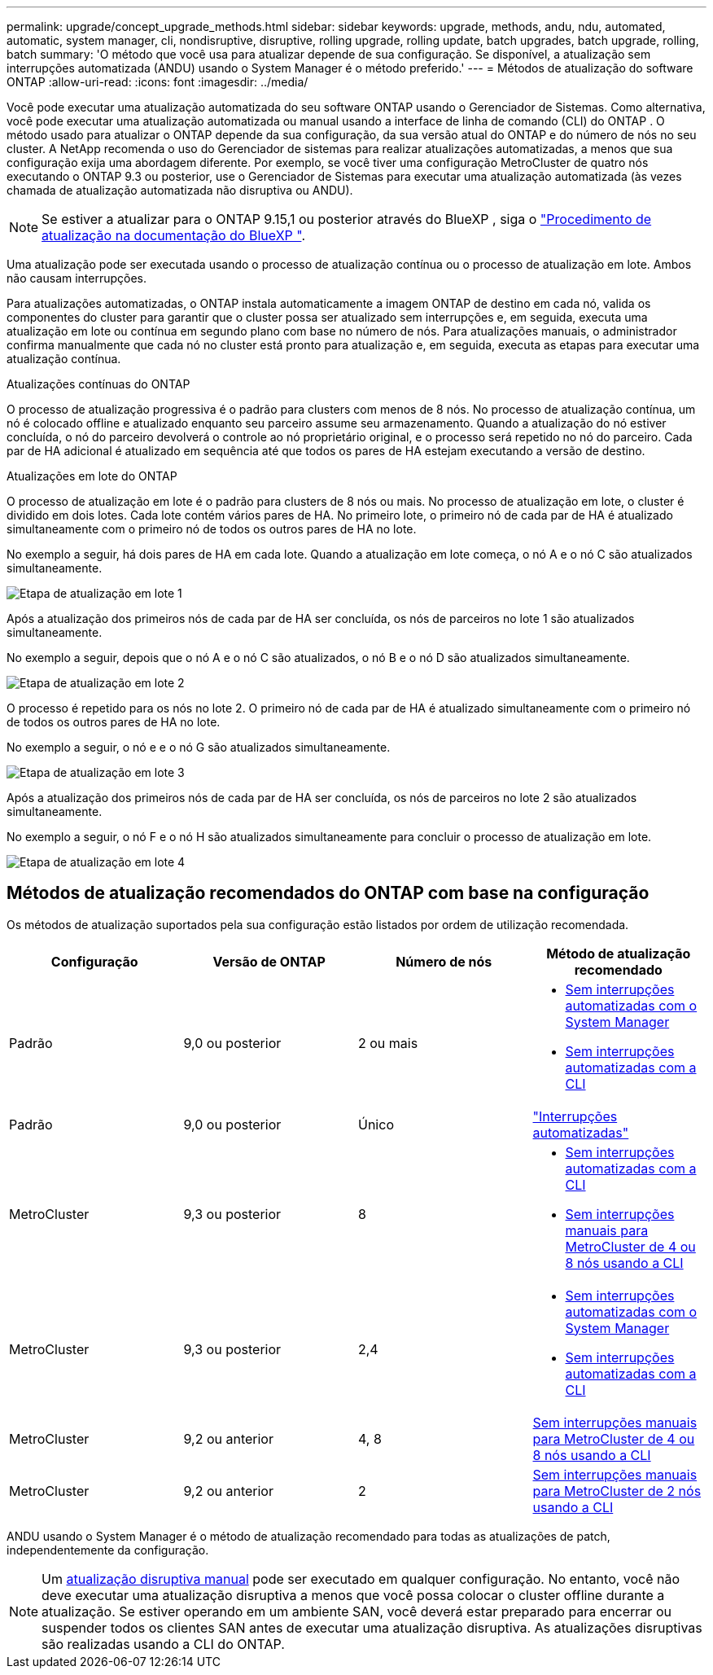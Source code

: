 ---
permalink: upgrade/concept_upgrade_methods.html 
sidebar: sidebar 
keywords: upgrade, methods, andu, ndu, automated, automatic, system manager, cli, nondisruptive, disruptive, rolling upgrade, rolling update, batch upgrades, batch upgrade, rolling, batch 
summary: 'O método que você usa para atualizar depende de sua configuração. Se disponível, a atualização sem interrupções automatizada (ANDU) usando o System Manager é o método preferido.' 
---
= Métodos de atualização do software ONTAP
:allow-uri-read: 
:icons: font
:imagesdir: ../media/


[role="lead"]
Você pode executar uma atualização automatizada do seu software ONTAP usando o Gerenciador de Sistemas. Como alternativa, você pode executar uma atualização automatizada ou manual usando a interface de linha de comando (CLI) do ONTAP . O método usado para atualizar o ONTAP depende da sua configuração, da sua versão atual do ONTAP e do número de nós no seu cluster. A NetApp recomenda o uso do Gerenciador de sistemas para realizar atualizações automatizadas, a menos que sua configuração exija uma abordagem diferente. Por exemplo, se você tiver uma configuração MetroCluster de quatro nós executando o ONTAP 9.3 ou posterior, use o Gerenciador de Sistemas para executar uma atualização automatizada (às vezes chamada de atualização automatizada não disruptiva ou ANDU).


NOTE: Se estiver a atualizar para o ONTAP 9.15,1 ou posterior através do BlueXP , siga o link:https://docs.netapp.com/us-en/bluexp-software-updates/get-started/software-updates.html["Procedimento de atualização na documentação do BlueXP "^].

Uma atualização pode ser executada usando o processo de atualização contínua ou o processo de atualização em lote. Ambos não causam interrupções.

Para atualizações automatizadas, o ONTAP instala automaticamente a imagem ONTAP de destino em cada nó, valida os componentes do cluster para garantir que o cluster possa ser atualizado sem interrupções e, em seguida, executa uma atualização em lote ou contínua em segundo plano com base no número de nós. Para atualizações manuais, o administrador confirma manualmente que cada nó no cluster está pronto para atualização e, em seguida, executa as etapas para executar uma atualização contínua.

.Atualizações contínuas do ONTAP
O processo de atualização progressiva é o padrão para clusters com menos de 8 nós. No processo de atualização contínua, um nó é colocado offline e atualizado enquanto seu parceiro assume seu armazenamento. Quando a atualização do nó estiver concluída, o nó do parceiro devolverá o controle ao nó proprietário original, e o processo será repetido no nó do parceiro. Cada par de HA adicional é atualizado em sequência até que todos os pares de HA estejam executando a versão de destino.

.Atualizações em lote do ONTAP
O processo de atualização em lote é o padrão para clusters de 8 nós ou mais. No processo de atualização em lote, o cluster é dividido em dois lotes. Cada lote contém vários pares de HA. No primeiro lote, o primeiro nó de cada par de HA é atualizado simultaneamente com o primeiro nó de todos os outros pares de HA no lote.

No exemplo a seguir, há dois pares de HA em cada lote. Quando a atualização em lote começa, o nó A e o nó C são atualizados simultaneamente.

image:batch_upgrade_set_1_ieops-1607.png["Etapa de atualização em lote 1"]

Após a atualização dos primeiros nós de cada par de HA ser concluída, os nós de parceiros no lote 1 são atualizados simultaneamente.

No exemplo a seguir, depois que o nó A e o nó C são atualizados, o nó B e o nó D são atualizados simultaneamente.

image:batch_upgrade_set_2_ieops-1619.png["Etapa de atualização em lote 2"]

O processo é repetido para os nós no lote 2. O primeiro nó de cada par de HA é atualizado simultaneamente com o primeiro nó de todos os outros pares de HA no lote.

No exemplo a seguir, o nó e e o nó G são atualizados simultaneamente.

image:batch_upgrade_set_3_ieops-1612.png["Etapa de atualização em lote 3"]

Após a atualização dos primeiros nós de cada par de HA ser concluída, os nós de parceiros no lote 2 são atualizados simultaneamente.

No exemplo a seguir, o nó F e o nó H são atualizados simultaneamente para concluir o processo de atualização em lote.

image:batch_upgrade_set_4_ieops-1620.png["Etapa de atualização em lote 4"]



== Métodos de atualização recomendados do ONTAP com base na configuração

Os métodos de atualização suportados pela sua configuração estão listados por ordem de utilização recomendada.

[cols="4"]
|===
| Configuração | Versão de ONTAP | Número de nós | Método de atualização recomendado 


| Padrão | 9,0 ou posterior | 2 ou mais  a| 
* xref:task_upgrade_andu_sm.html[Sem interrupções automatizadas com o System Manager]
* xref:task_upgrade_andu_cli.html[Sem interrupções automatizadas com a CLI]




| Padrão | 9,0 ou posterior | Único | link:../system-admin/single-node-clusters.html["Interrupções automatizadas"] 


| MetroCluster | 9,3 ou posterior | 8  a| 
* xref:task_upgrade_andu_cli.html[Sem interrupções automatizadas com a CLI]
* xref:task_updating_a_four_or_eight_node_mcc.html[Sem interrupções manuais para MetroCluster de 4 ou 8 nós usando a CLI]




| MetroCluster | 9,3 ou posterior | 2,4  a| 
* xref:task_upgrade_andu_sm.html[Sem interrupções automatizadas com o System Manager]
* xref:task_upgrade_andu_cli.html[Sem interrupções automatizadas com a CLI]




| MetroCluster | 9,2 ou anterior | 4, 8 | xref:task_updating_a_four_or_eight_node_mcc.html[Sem interrupções manuais para MetroCluster de 4 ou 8 nós usando a CLI] 


| MetroCluster | 9,2 ou anterior | 2 | xref:task_updating_a_two_node_metrocluster_configuration_in_ontap_9_2_and_earlier.html[Sem interrupções manuais para MetroCluster de 2 nós usando a CLI] 
|===
ANDU usando o System Manager é o método de atualização recomendado para todas as atualizações de patch, independentemente da configuração.


NOTE: Um xref:task_updating_an_ontap_cluster_disruptively.html[atualização disruptiva manual] pode ser executado em qualquer configuração. No entanto, você não deve executar uma atualização disruptiva a menos que você possa colocar o cluster offline durante a atualização. Se estiver operando em um ambiente SAN, você deverá estar preparado para encerrar ou suspender todos os clientes SAN antes de executar uma atualização disruptiva. As atualizações disruptivas são realizadas usando a CLI do ONTAP.
